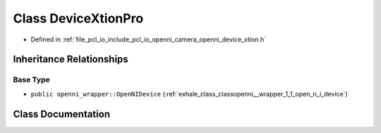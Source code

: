 .. _exhale_class_classopenni__wrapper_1_1_device_xtion_pro:

Class DeviceXtionPro
====================

- Defined in :ref:`file_pcl_io_include_pcl_io_openni_camera_openni_device_xtion.h`


Inheritance Relationships
-------------------------

Base Type
*********

- ``public openni_wrapper::OpenNIDevice`` (:ref:`exhale_class_classopenni__wrapper_1_1_open_n_i_device`)


Class Documentation
-------------------


.. doxygenclass:: openni_wrapper::DeviceXtionPro
   :members:
   :protected-members:
   :undoc-members: